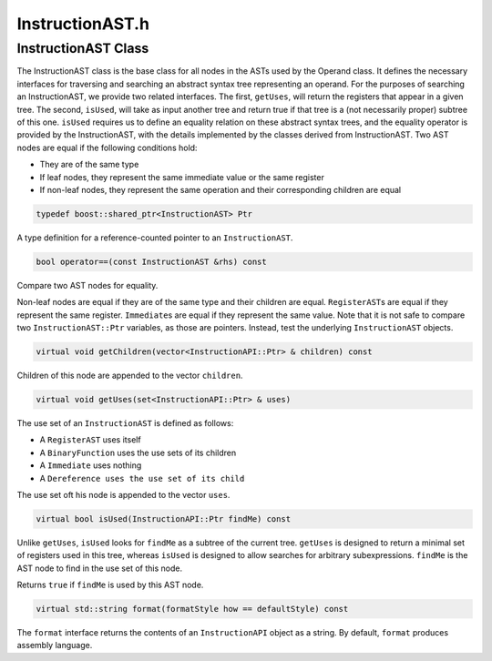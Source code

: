InstructionAST.h
================

.. cpp:namespace:: Dyninst::instructionAPI

InstructionAST Class
--------------------

The InstructionAST class is the base class for all nodes in the ASTs
used by the Operand class. It defines the necessary interfaces for
traversing and searching an abstract syntax tree representing an
operand. For the purposes of searching an InstructionAST, we provide two
related interfaces. The first, ``getUses``, will return the registers
that appear in a given tree. The second, ``isUsed``, will take as input
another tree and return true if that tree is a (not necessarily proper)
subtree of this one. ``isUsed`` requires us to define an equality
relation on these abstract syntax trees, and the equality operator is
provided by the InstructionAST, with the details implemented by the
classes derived from InstructionAST. Two AST nodes are equal if the
following conditions hold:

-  They are of the same type

-  If leaf nodes, they represent the same immediate value or the same
   register

-  If non-leaf nodes, they represent the same operation and their
   corresponding children are equal

.. code-block:: cpp

    typedef boost::shared_ptr<InstructionAST> Ptr

A type definition for a reference-counted pointer to an
``InstructionAST``.

.. code-block:: cpp
 
    bool operator==(const InstructionAST &rhs) const

Compare two AST nodes for equality.

Non-leaf nodes are equal if they are of the same type and their children
are equal. ``RegisterAST``\ s are equal if they represent the same
register. ``Immediate``\ s are equal if they represent the same value.
Note that it is not safe to compare two ``InstructionAST::Ptr``
variables, as those are pointers. Instead, test the underlying
``InstructionAST`` objects.

.. code-block:: cpp

    virtual void getChildren(vector<InstructionAPI::Ptr> & children) const

Children of this node are appended to the vector ``children``.

.. code-block:: cpp

    virtual void getUses(set<InstructionAPI::Ptr> & uses)

The use set of an ``InstructionAST`` is defined as follows:

-  A ``RegisterAST`` uses itself

-  A ``BinaryFunction`` uses the use sets of its children

-  A ``Immediate`` uses nothing

-  A ``Dereference uses the use set of its child``

The use set oft his node is appended to the vector ``uses``.

.. code-block:: cpp

    virtual bool isUsed(InstructionAPI::Ptr findMe) const

Unlike ``getUses``, ``isUsed`` looks for ``findMe`` as a subtree of the
current tree. ``getUses`` is designed to return a minimal set of
registers used in this tree, whereas ``isUsed`` is designed to allow
searches for arbitrary subexpressions. ``findMe`` is the AST node to
find in the use set of this node.

Returns ``true`` if ``findMe`` is used by this AST node.

.. code-block:: cpp

    virtual std::string format(formatStyle how == defaultStyle) const

The ``format`` interface returns the contents of an ``InstructionAPI``
object as a string. By default, ``format`` produces assembly language.